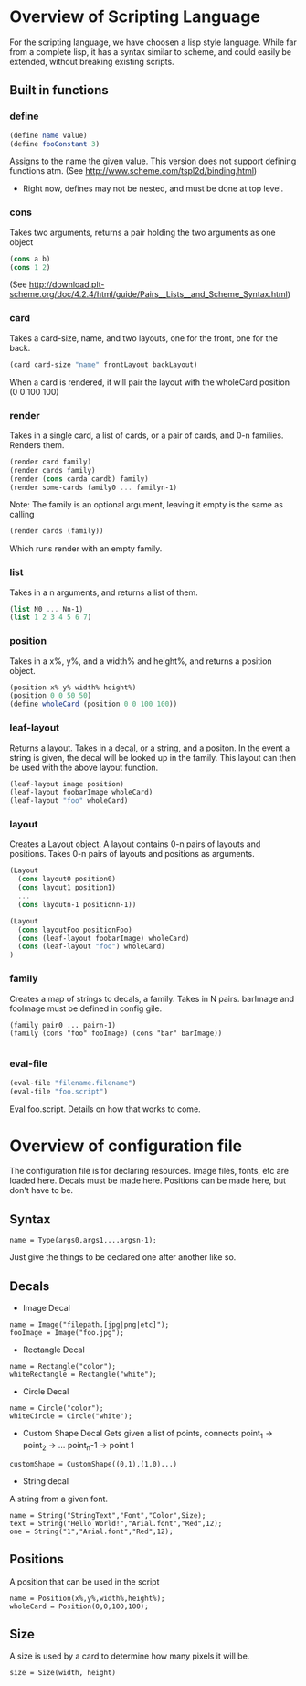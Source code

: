 #+AUTHOR: Design Patterns Team 
* Overview of Scripting Language
For the scripting language, we have choosen a lisp style language.
While far from a complete lisp, it has a syntax similar to scheme, and could easily be extended, without breaking existing scripts.

** Built in functions
*** define
#+BEGIN_SRC scheme
(define name value)
(define fooConstant 3)
#+END_SRC
Assigns to the name the given value.
This version does not support defining functions atm.
(See http://www.scheme.com/tspl2d/binding.html)
- Right now, defines may not be nested, and must be done at top level.
*** cons
Takes two arguments, returns a pair holding the two arguments as one object
#+BEGIN_SRC scheme
(cons a b)
(cons 1 2)
#+END_SRC
(See http://download.plt-scheme.org/doc/4.2.4/html/guide/Pairs__Lists__and_Scheme_Syntax.html)
*** card
Takes a card-size, name, and two layouts, one for the front, one for the back.
#+BEGIN_SRC scheme
(card card-size "name" frontLayout backLayout)
#+END_SRC
When a card is rendered, it will pair the layout with the wholeCard position (0 0 100 100)

*** render
Takes in a single card, a list of cards, or a pair of cards, and 0-n families.
Renders them.
#+BEGIN_SRC scheme
(render card family)
(render cards family)
(render (cons carda cardb) family)
(render some-cards family0 ... familyn-1)
#+END_SRC

Note: The family is an optional argument, leaving it empty is the same as calling
#+BEGIN_SRC scheme
(render cards (family))

#+END_SRC
Which runs render with an empty family.
*** list
Takes in a n arguments, and returns a list of them. 
#+BEGIN_SRC scheme
(list N0 ... Nn-1)
(list 1 2 3 4 5 6 7)
#+END_SRC
*** position
Takes in a x%, y%, and a width% and height%, and returns a position object. 
#+BEGIN_SRC scheme
(position x% y% width% height%)
(position 0 0 50 50)
(define wholeCard (position 0 0 100 100))
#+END_SRC
*** leaf-layout
Returns a layout.
Takes in a decal, or a string, and a positon.
In the event a string is given, the decal will be looked up in the family.
This layout can then be used with the above layout function.
#+BEGIN_SRC scheme
(leaf-layout image position)
(leaf-layout foobarImage wholeCard)
(leaf-layout "foo" wholeCard)
#+END_SRC
*** layout
Creates a Layout object.
A layout contains 0-n pairs of layouts and positions.
Takes 0-n pairs of layouts and positions as arguments.
#+BEGIN_SRC scheme
(Layout
  (cons layout0 position0)
  (cons layout1 position1)
  ...
  (cons layoutn-1 positionn-1))

(Layout 
  (cons layoutFoo positionFoo)
  (cons (leaf-layout foobarImage) wholeCard)
  (cons (leaf-layout "foo") wholeCard)
)

#+END_SRC
*** family
Creates a map of strings to decals, a family.
Takes in N pairs.
barImage and fooImage must be defined in config gile.
#+BEGIN_SRC family
(family pair0 ... pairn-1)
(family (cons "foo" fooImage) (cons "bar" barImage))

#+END_SRC
*** eval-file
#+BEGIN_SRC scheme
(eval-file "filename.filename")
(eval-file "foo.script")
#+END_SRC
Eval foo.script.
Details on how that works to come.
* Overview of configuration file

The configuration file is for declaring resources.
Image files, fonts, etc are loaded here.
Decals must be made here.
Positions can be made here, but don't have to be. 

** Syntax
#+BEGIN_SRC 
name = Type(args0,args1,...argsn-1);
#+END_SRC
Just give the things to be declared one after another like so.
** Decals
- Image Decal
#+BEGIN_SRC 
name = Image("filepath.[jpg|png|etc]");
fooImage = Image("foo.jpg");
#+END_SRC
- Rectangle Decal
#+BEGIN_SRC 
name = Rectangle("color");
whiteRectangle = Rectangle("white");
#+END_SRC
- Circle Decal
#+BEGIN_SRC 
name = Circle("color");
whiteCircle = Circle("white");
#+END_SRC
- Custom Shape Decal
  Gets given a list of points, connects point_1 -> point_2 -> ... point_n-1 -> point 1
#+BEGIN_SRC 
customShape = CustomShape((0,1),(1,0)...)
#+END_SRC
- String decal
A string from a given font.
#+BEGIN_SRC 
name = String("StringText","Font","Color",Size);
text = String("Hello World!","Arial.font","Red",12);
one = String("1","Arial.font","Red",12);
#+END_SRC
** Positions
A position that can be used in the script
#+BEGIN_SRC 
name = Position(x%,y%,width%,height%);
wholeCard = Position(0,0,100,100);
#+END_SRC

** Size
A size is used by a card to determine how many pixels it will be.
#+BEGIN_SRC 
size = Size(width, height)
#+END_SRC



